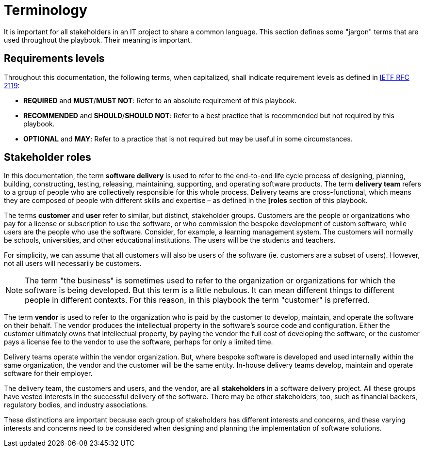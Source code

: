 = Terminology

It is important for all stakeholders in an IT project to share a common language. This section defines some "jargon" terms that are used throughout the playbook. Their meaning is important.

== Requirements levels

Throughout this documentation, the following terms, when capitalized, shall indicate requirement levels as defined in https://datatracker.ietf.org/doc/html/rfc2119[IETF RFC 2119]:

* *REQUIRED* and *MUST*/*MUST NOT*: Refer to an absolute requirement of this playbook.

* *RECOMMENDED* and *SHOULD*/*SHOULD NOT*: Refer to a best practice that is recommended but not required by this playbook.

* *OPTIONAL* and *MAY*: Refer to a practice that is not required but may be useful in some circumstances.

== Stakeholder roles

In this documentation, the term *software delivery* is used to refer to the end-to-end life cycle process of designing, planning, building, constructing, testing, releasing, maintaining, supporting, and operating software products. The term *delivery team* refers to a group of people who are collectively responsible for this whole process. Delivery teams are cross-functional, which means they are composed of people with different skills and expertise – as defined in the *[roles* section of this playbook.

The terms *customer* and *user* refer to similar, but distinct, stakeholder groups. Customers are the people or organizations who pay for a license or subscription to use the software, or who commission the bespoke development of custom software, while users are the people who use the software. Consider, for example, a learning management system. The customers will normally be schools, universities, and other educational institutions. The users will be the students and teachers.

For simplicity, we can assume that all customers will also be users of the software (ie. customers are a subset of users). However, not all users will necessarily be customers.

[NOTE]
======
The term "the business" is sometimes used to refer to the organization or organizations for which the software is being developed. But this term is a little nebulous. It can mean different things to different people in different contexts. For this reason, in this playbook the term "customer" is preferred.
======

The term *vendor* is used to refer to the organization who is paid by the customer to develop, maintain, and operate the software on their behalf. The vendor produces the intellectual property in the software's source code and configuration. Either the customer ultimately owns that intellectual property, by paying the vendor the full cost of developing the software, or the customer pays a license fee to the vendor to use the software, perhaps for only a limited time.

Delivery teams operate within the vendor organization. But, where bespoke software is developed and used internally within the same organization, the vendor and the customer will be the same entity. In-house delivery teams develop, maintain and operate software for their employer.

The delivery team, the customers and users, and the vendor, are all *stakeholders* in a software delivery project. All these groups have vested interests in the successful delivery of the software. There may be other stakeholders, too, such as financial backers, regulatory bodies, and industry associations.

These distinctions are important because each group of stakeholders has different interests and concerns, and these varying interests and concerns need to be considered when designing and planning the implementation of software solutions.
